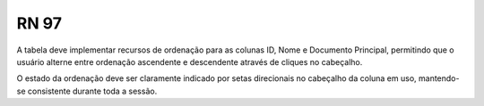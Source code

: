 **RN 97**
=========

A tabela deve implementar recursos de ordenação para as colunas ID, Nome e Documento Principal, permitindo que o usuário alterne entre ordenação ascendente e descendente através de cliques no cabeçalho. 

O estado da ordenação deve ser claramente indicado por setas direcionais no cabeçalho da coluna em uso, mantendo-se consistente durante toda a sessão.

